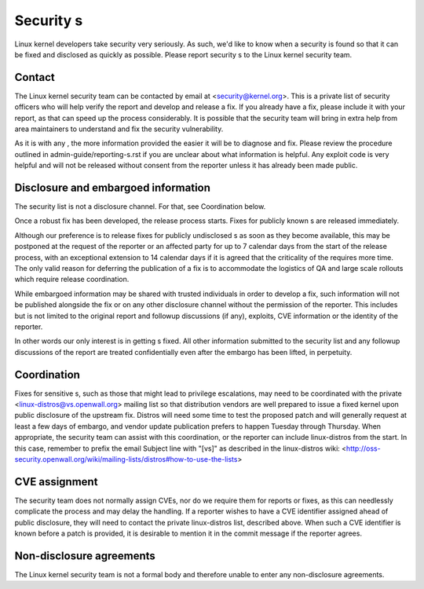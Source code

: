 .. _securitys:

Security s
=============

Linux kernel developers take security very seriously.  As such, we'd
like to know when a security  is found so that it can be fixed and
disclosed as quickly as possible.  Please report security s to the
Linux kernel security team.

Contact
-------

The Linux kernel security team can be contacted by email at
<security@kernel.org>.  This is a private list of security officers
who will help verify the  report and develop and release a fix.
If you already have a fix, please include it with your report, as
that can speed up the process considerably.  It is possible that the
security team will bring in extra help from area maintainers to
understand and fix the security vulnerability.

As it is with any , the more information provided the easier it
will be to diagnose and fix.  Please review the procedure outlined in
admin-guide/reporting-s.rst if you are unclear about what
information is helpful.  Any exploit code is very helpful and will not
be released without consent from the reporter unless it has already been
made public.

Disclosure and embargoed information
------------------------------------

The security list is not a disclosure channel.  For that, see Coordination
below.

Once a robust fix has been developed, the release process starts.  Fixes
for publicly known s are released immediately.

Although our preference is to release fixes for publicly undisclosed s
as soon as they become available, this may be postponed at the request of
the reporter or an affected party for up to 7 calendar days from the start
of the release process, with an exceptional extension to 14 calendar days
if it is agreed that the criticality of the  requires more time.  The
only valid reason for deferring the publication of a fix is to accommodate
the logistics of QA and large scale rollouts which require release
coordination.

While embargoed information may be shared with trusted individuals in
order to develop a fix, such information will not be published alongside
the fix or on any other disclosure channel without the permission of the
reporter.  This includes but is not limited to the original  report
and followup discussions (if any), exploits, CVE information or the
identity of the reporter.

In other words our only interest is in getting s fixed.  All other
information submitted to the security list and any followup discussions
of the report are treated confidentially even after the embargo has been
lifted, in perpetuity.

Coordination
------------

Fixes for sensitive s, such as those that might lead to privilege
escalations, may need to be coordinated with the private
<linux-distros@vs.openwall.org> mailing list so that distribution vendors
are well prepared to issue a fixed kernel upon public disclosure of the
upstream fix. Distros will need some time to test the proposed patch and
will generally request at least a few days of embargo, and vendor update
publication prefers to happen Tuesday through Thursday. When appropriate,
the security team can assist with this coordination, or the reporter can
include linux-distros from the start. In this case, remember to prefix
the email Subject line with "[vs]" as described in the linux-distros wiki:
<http://oss-security.openwall.org/wiki/mailing-lists/distros#how-to-use-the-lists>

CVE assignment
--------------

The security team does not normally assign CVEs, nor do we require them
for reports or fixes, as this can needlessly complicate the process and
may delay the  handling. If a reporter wishes to have a CVE identifier
assigned ahead of public disclosure, they will need to contact the private
linux-distros list, described above. When such a CVE identifier is known
before a patch is provided, it is desirable to mention it in the commit
message if the reporter agrees.

Non-disclosure agreements
-------------------------

The Linux kernel security team is not a formal body and therefore unable
to enter any non-disclosure agreements.

